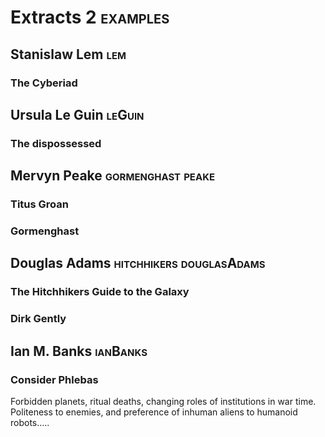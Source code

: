 * Extracts 2                                                                    :examples:


** Stanislaw Lem                                                                :lem:

*** The Cyberiad

** Ursula Le Guin                                                               :leGuin:

*** The dispossessed

** Mervyn Peake                                                                 :gormenghast:peake:

*** Titus Groan

*** Gormenghast

** Douglas Adams                                                                :hitchhikers:douglasAdams:

*** The Hitchhikers Guide to the Galaxy

*** Dirk Gently


** Ian M. Banks                                                                 :ianBanks:

*** Consider Phlebas

    Forbidden planets, ritual deaths, changing roles of institutions in war time.
    Politeness to enemies, and preference of inhuman aliens to humanoid robots.....
